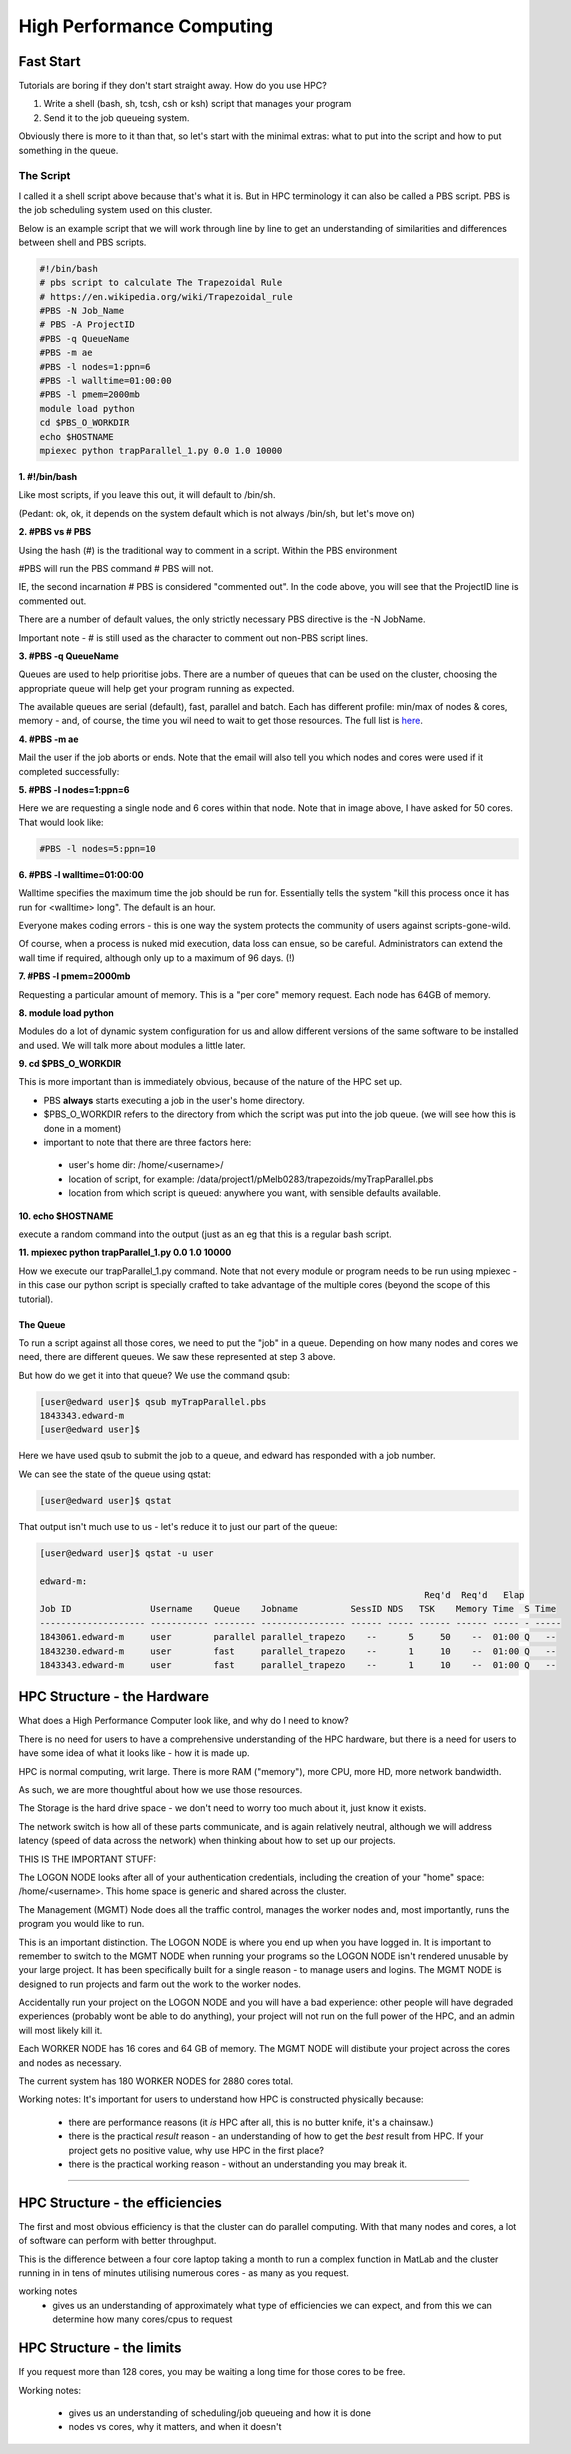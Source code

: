 ==========================
High Performance Computing
==========================

Fast Start
==========

Tutorials are boring if they don't start straight away. How do you use HPC?

1. Write a shell (bash, sh, tcsh, csh or ksh) script that manages your program
2. Send it to the job queueing system.

Obviously there is more to it than that, so let's start with the minimal 
extras: what to put into the script and how to put something in the queue.

----------
The Script
----------

I called it a shell script above because that's what it is. But in HPC 
terminology it can also be called a PBS script. PBS is the job scheduling 
system used on this cluster. 

Below is an example script that we will work through line by line to get an
understanding of similarities and differences between shell and PBS scripts.


.. code:: shell
    
    #!/bin/bash     
    # pbs script to calculate The Trapezoidal Rule
    # https://en.wikipedia.org/wiki/Trapezoidal_rule
    #PBS -N Job_Name  
    # PBS -A ProjectID
    #PBS -q QueueName
    #PBS -m ae   
    #PBS -l nodes=1:ppn=6
    #PBS -l walltime=01:00:00 
    #PBS -l pmem=2000mb   
    module load python
    cd $PBS_O_WORKDIR 
    echo $HOSTNAME
    mpiexec python trapParallel_1.py 0.0 1.0 10000

**1. #!/bin/bash**

Like most scripts, if you leave this out, it will default to /bin/sh.

(Pedant: ok, ok, it depends on the system default which is not always /bin/sh,
but let's move on)

**2. #PBS vs # PBS**

Using the hash (#) is the traditional way to comment in a script. Within the 
PBS environment

#PBS will run the PBS command 
# PBS will not. 

IE, the second incarnation # PBS is considered "commented out". In the code 
above, you will see that the ProjectID line is commented out.

There are a number of default values, the only strictly necessary PBS
directive is the -N JobName.

Important note - # is still used as the character to comment out non-PBS script
lines.

**3. #PBS -q QueueName**

Queues are used to help prioritise jobs. There are a number of queues that can 
be used on the cluster, choosing the appropriate queue will help get your 
program running as expected.

The available queues are serial (default), fast, parallel and batch. Each has 
different profile: min/max of nodes & cores, memory - and, of course, the time
you wil need to wait to get those resources. The full list is 
`here <https://edward-web.hpc.unimelb.edu.au/doku.php?id=guides#creating_a_pbs_script>`_.

**4. #PBS -m ae**

Mail the user if the job aborts or ends. Note that the email will also tell
you which nodes and cores were used if it completed successfully:

.. image:: imgs/email_from_edward.png


**5. #PBS -l nodes=1:ppn=6**

Here we are requesting a single node and 6 cores within that node. Note that 
in image above, I have asked for 50 cores. That would look like:

.. code:: shell

    #PBS -l nodes=5:ppn=10

**6. #PBS -l walltime=01:00:00**

Walltime specifies the maximum time the job should be run for. Essentially
tells the system "kill this process once it has run for <walltime> long".
The default is an hour. 

Everyone makes coding errors - this is one way the system protects the 
community of users against scripts-gone-wild.

Of course, when a process is nuked mid execution, data loss can ensue, so be 
careful. Administrators can extend the wall time if required, although only 
up to a maximum of 96 days. (!)

**7. #PBS -l pmem=2000mb**

Requesting a particular amount of memory. This is a "per core" memory request.
Each node has 64GB of memory. 

**8. module load python**

Modules do a lot of dynamic system configuration for us and allow different 
versions of the same software to be installed and used. We will talk more 
about modules a little later.

**9.  cd $PBS_O_WORKDIR**
    
This is more important than is immediately obvious, because of the nature of the HPC set up.

- PBS **always** starts executing a job in the user's home directory. 
- $PBS_O_WORKDIR refers to the directory from which the script was put into the
  job queue. (we will see how this is done in a moment)
- important to note that there are three factors here:

 - user's home dir: /home/<username>/
 - location of script, for example: 
   /data/project1/pMelb0283/trapezoids/myTrapParallel.pbs
 - location from which script is queued: anywhere you want, with sensible
   defaults available.


**10. echo $HOSTNAME**

execute a random command into the output (just as an eg that this is a regular
bash script.

**11. mpiexec python trapParallel_1.py 0.0 1.0 10000**

How we execute our trapParallel_1.py command. Note that not every module or
program needs to be run using mpiexec - in this case our python script is
specially crafted to take advantage of the multiple cores (beyond the scope
of this tutorial).


The Queue
---------

To run a script against all those cores, we need to put the "job" in a queue.
Depending on how many nodes and cores we need, there are different queues. We
saw these represented at step 3 above.

But how do we get it into that queue? We use the command qsub:

.. code:: shell

    [user@edward user]$ qsub myTrapParallel.pbs 
    1843343.edward-m
    [user@edward user]$ 

Here we have used qsub to submit the job to a queue, and edward has responded 
with a job number.

We can see the state of the queue using qstat:

.. code:: shell
    
    [user@edward user]$ qstat 

That output isn't much use to us - let's reduce it to just our part of the queue:

.. code:: shell
    
    [user@edward user]$ qstat -u user

    edward-m: 
                                                                             Req'd  Req'd   Elap
    Job ID               Username    Queue    Jobname          SessID NDS   TSK    Memory Time  S Time
    -------------------- ----------- -------- ---------------- ------ ----- ------ ------ ----- - -----
    1843061.edward-m     user        parallel parallel_trapezo    --      5     50    --  01:00 Q   -- 
    1843230.edward-m     user        fast     parallel_trapezo    --      1     10    --  01:00 Q   -- 
    1843343.edward-m     user        fast     parallel_trapezo    --      1     10    --  01:00 Q   -- 



HPC Structure - the Hardware
============================

What does a High Performance Computer look like, and why do I need to know?

There is no need for users to have a comprehensive understanding of the HPC 
hardware, but there is a need for users to have some idea of what it looks 
like - how it is made up.

HPC is normal computing, writ large. There is more RAM ("memory"), more CPU, 
more HD, more network bandwidth.

As such, we are more thoughtful about how we use those resources.

.. image:: imgs/hpc_structure.png

The Storage is the hard drive space - we don't need to worry too much about it, 
just know it exists.

The network switch is how all of these parts communicate, and is again 
relatively neutral, although we will address latency (speed of data across the 
network) when thinking about how to set up our projects.

THIS IS THE IMPORTANT STUFF:

The LOGON NODE looks after all of your authentication credentials, including 
the creation of your "home" space: /home/<username>. This home space is 
generic and shared across the cluster.

The Management (MGMT) Node does all the traffic control, manages the worker 
nodes and, most importantly, runs the program you would like to run.

This is an important distinction. The LOGON NODE is where you end up when 
you have logged in. It is important to remember to switch to the MGMT NODE when
running your programs so the LOGON NODE isn't rendered unusable by your large 
project. It has been specifically built for a single reason - to manage users 
and logins. The MGMT NODE is designed to run projects and farm out the work to 
the worker nodes.

Accidentally run your project on the LOGON NODE and you will have a bad 
experience: other people will have degraded experiences (probably wont be able
to do anything), your project will not run on the full power of the HPC, and
an admin will most likely kill it.

Each WORKER NODE has 16 cores and 64 GB of memory. The MGMT NODE will distibute
your project across the cores and nodes as necessary.

The current system has 180 WORKER NODES for 2880 cores total.

Working notes:
It's important for users to understand how HPC is constructed physically because:

 - there are performance reasons (it *is* HPC after all, this is no butter knife, it's a chainsaw.)
 - there is the practical *result* reason - an understanding of how to get the *best* result from HPC. If your project gets no positive value, why use HPC in the first place?
 - there is the practical working reason - without an understanding you may break it.


---------------------------------------------------------------- 


HPC Structure - the efficiencies 
================================

The first and most obvious efficiency is that the cluster can do parallel 
computing. With that many nodes and cores, a lot of software can perform with
better throughput.

This is the difference between a four core laptop taking a month to run a
complex function in MatLab and the cluster running in in tens of minutes 
utilising numerous cores - as many as you request.

working notes
 - gives us an understanding of approximately what type of efficiencies we 
   can expect, and from this we can determine how many cores/cpus to 
   request


HPC Structure - the limits
==========================

If you request more than 128 cores, you may be waiting a long time for 
those cores to be free. 




Working notes:

 - gives us an understanding of scheduling/job queueing and how it is done
 - nodes vs cores, why it matters, and when it doesn't 





   
